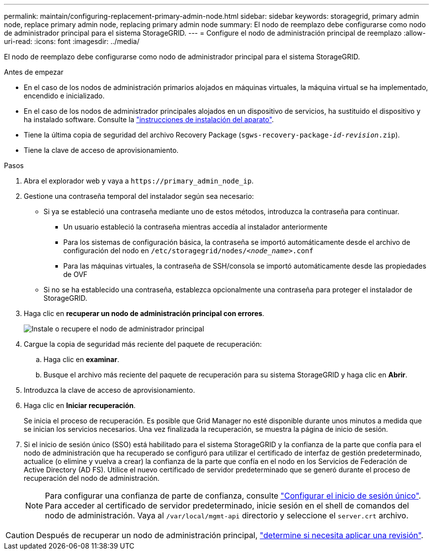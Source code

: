 ---
permalink: maintain/configuring-replacement-primary-admin-node.html 
sidebar: sidebar 
keywords: storagegrid, primary admin node, replace primary admin node, replacing primary admin node 
summary: El nodo de reemplazo debe configurarse como nodo de administrador principal para el sistema StorageGRID. 
---
= Configure el nodo de administración principal de reemplazo
:allow-uri-read: 
:icons: font
:imagesdir: ../media/


[role="lead"]
El nodo de reemplazo debe configurarse como nodo de administrador principal para el sistema StorageGRID.

.Antes de empezar
* En el caso de los nodos de administración primarios alojados en máquinas virtuales, la máquina virtual se ha implementado, encendido e inicializado.
* En el caso de los nodos de administrador principales alojados en un dispositivo de servicios, ha sustituido el dispositivo y ha instalado software. Consulte la https://docs.netapp.com/us-en/storagegrid-appliances/installconfig/index.html["instrucciones de instalación del aparato"^].
* Tiene la última copia de seguridad del archivo Recovery Package (`sgws-recovery-package-_id-revision_.zip`).
* Tiene la clave de acceso de aprovisionamiento.


.Pasos
. Abra el explorador web y vaya a `\https://primary_admin_node_ip`.
. Gestione una contraseña temporal del instalador según sea necesario:
+
** Si ya se estableció una contraseña mediante uno de estos métodos, introduzca la contraseña para continuar.
+
*** Un usuario estableció la contraseña mientras accedía al instalador anteriormente
*** Para los sistemas de configuración básica, la contraseña se importó automáticamente desde el archivo de configuración del nodo en `/etc/storagegrid/nodes/_<node_name>_.conf`
*** Para las máquinas virtuales, la contraseña de SSH/consola se importó automáticamente desde las propiedades de OVF


** Si no se ha establecido una contraseña, establezca opcionalmente una contraseña para proteger el instalador de StorageGRID.


. Haga clic en *recuperar un nodo de administración principal con errores*.
+
image::../media/install_or_recover_primary_admin_node.png[Instale o recupere el nodo de administrador principal]

. Cargue la copia de seguridad más reciente del paquete de recuperación:
+
.. Haga clic en *examinar*.
.. Busque el archivo más reciente del paquete de recuperación para su sistema StorageGRID y haga clic en *Abrir*.


. Introduzca la clave de acceso de aprovisionamiento.
. Haga clic en *Iniciar recuperación*.
+
Se inicia el proceso de recuperación. Es posible que Grid Manager no esté disponible durante unos minutos a medida que se inician los servicios necesarios. Una vez finalizada la recuperación, se muestra la página de inicio de sesión.

. Si el inicio de sesión único (SSO) está habilitado para el sistema StorageGRID y la confianza de la parte que confía para el nodo de administración que ha recuperado se configuró para utilizar el certificado de interfaz de gestión predeterminado, actualice (o elimine y vuelva a crear) la confianza de la parte que confía en el nodo en los Servicios de Federación de Active Directory (AD FS). Utilice el nuevo certificado de servidor predeterminado que se generó durante el proceso de recuperación del nodo de administración.
+

NOTE: Para configurar una confianza de parte de confianza, consulte link:../admin/configuring-sso.html["Configurar el inicio de sesión único"]. Para acceder al certificado de servidor predeterminado, inicie sesión en el shell de comandos del nodo de administración. Vaya al `/var/local/mgmt-api` directorio y seleccione el `server.crt` archivo.




CAUTION: Después de recuperar un nodo de administración principal, link:assess-hotfix-requirement-during-primary-admin-node-recovery.html["determine si necesita aplicar una revisión"].
